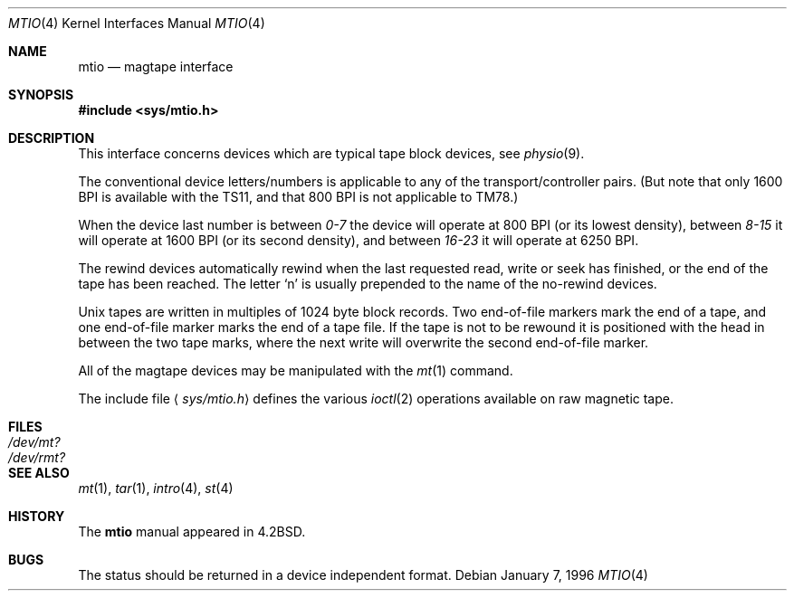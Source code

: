 .\"	$OpenBSD: mtio.4,v 1.13 2007/05/28 02:49:19 krw Exp $
.\"	$NetBSD: mtio.4,v 1.4 1996/03/03 17:13:54 thorpej Exp $
.\"
.\" Copyright (c) 1983, 1991 The Regents of the University of California.
.\" All rights reserved.
.\"
.\" Redistribution and use in source and binary forms, with or without
.\" modification, are permitted provided that the following conditions
.\" are met:
.\" 1. Redistributions of source code must retain the above copyright
.\"    notice, this list of conditions and the following disclaimer.
.\" 2. Redistributions in binary form must reproduce the above copyright
.\"    notice, this list of conditions and the following disclaimer in the
.\"    documentation and/or other materials provided with the distribution.
.\" 3. Neither the name of the University nor the names of its contributors
.\"    may be used to endorse or promote products derived from this software
.\"    without specific prior written permission.
.\"
.\" THIS SOFTWARE IS PROVIDED BY THE REGENTS AND CONTRIBUTORS ``AS IS'' AND
.\" ANY EXPRESS OR IMPLIED WARRANTIES, INCLUDING, BUT NOT LIMITED TO, THE
.\" IMPLIED WARRANTIES OF MERCHANTABILITY AND FITNESS FOR A PARTICULAR PURPOSE
.\" ARE DISCLAIMED.  IN NO EVENT SHALL THE REGENTS OR CONTRIBUTORS BE LIABLE
.\" FOR ANY DIRECT, INDIRECT, INCIDENTAL, SPECIAL, EXEMPLARY, OR CONSEQUENTIAL
.\" DAMAGES (INCLUDING, BUT NOT LIMITED TO, PROCUREMENT OF SUBSTITUTE GOODS
.\" OR SERVICES; LOSS OF USE, DATA, OR PROFITS; OR BUSINESS INTERRUPTION)
.\" HOWEVER CAUSED AND ON ANY THEORY OF LIABILITY, WHETHER IN CONTRACT, STRICT
.\" LIABILITY, OR TORT (INCLUDING NEGLIGENCE OR OTHERWISE) ARISING IN ANY WAY
.\" OUT OF THE USE OF THIS SOFTWARE, EVEN IF ADVISED OF THE POSSIBILITY OF
.\" SUCH DAMAGE.
.\"
.\"     from: @(#)mtio.4	6.5 (Berkeley) 3/27/91
.\"
.Dd January 7, 1996
.Dt MTIO 4
.Os
.Sh NAME
.Nm mtio
.Nd magtape interface
.Sh SYNOPSIS
.Fd #include <sys/mtio.h>
.Sh DESCRIPTION
This interface concerns devices which are typical tape block devices,
see
.Xr physio 9 .
.Pp
The conventional device letters/numbers
is applicable to any of the transport/controller pairs.
(But note that only 1600
.Tn BPI
is available with the
.Tn TS11 ,
and that 800
.Tn BPI
is not applicable to
.Tn TM78 . )
.Pp
When the device last number is between
.Em 0-7
the device will operate at 800
.Tn BPI
(or its lowest density), between
.Em 8-15
it will operate at 1600
.Tn BPI
(or its second density), and between
.Em 16-23
it will operate at 6250
.Tn BPI .
.Pp
The rewind devices automatically rewind
when the last requested read, write or seek has finished, or the end of the tape
has been reached.
The letter
.Ql n
is usually prepended to
the name of the no-rewind devices.
.Pp
Unix tapes are written in multiples of 1024 byte block
records.
Two end-of-file markers mark the end of a tape, and
one end-of-file marker marks the end of a tape file.
If the tape is not to be rewound it is positioned with the
head in between the two tape marks, where the next write
will overwrite the second end-of-file marker.
.Pp
All of the magtape devices may be manipulated with the
.Xr mt 1
command.
.Pp
The include file
.Aq Pa sys/mtio.h
defines the various
.Xr ioctl 2
operations available on raw magnetic tape.
.Sh FILES
.Bl -tag -width /dev/rmt? -compact
.It Pa /dev/mt?
.It Pa /dev/rmt?
.El
.Sh SEE ALSO
.Xr mt 1 ,
.Xr tar 1 ,
.Xr intro 4 ,
.Xr st 4
.Sh HISTORY
The
.Nm
manual appeared in
.Bx 4.2 .
.Sh BUGS
The status should be returned in a device independent format.
